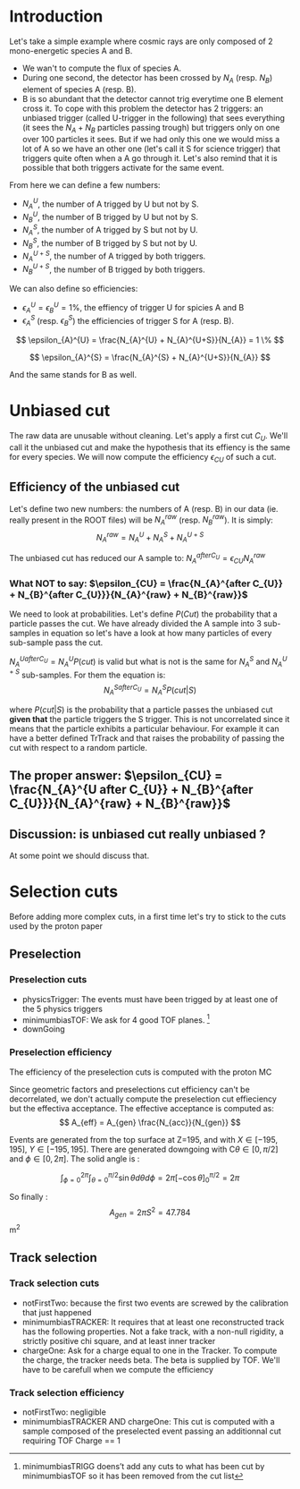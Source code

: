 * Introduction
Let's take a simple example where cosmic rays are only composed of 2 mono-energetic species A and B.
- We wan't to compute the flux of species A.
- During one second, the detector has been crossed by $N_{A}$ (resp. $N_{B}$) element of species A (resp. B).
- B is so abundant that the detector cannot trig everytime one B element cross it. To cope with this problem the detector has 2 triggers:
  an unbiased trigger (called U-trigger in the following) that sees everything (it sees the $N_{A}+N_{B}$ particles passing trough) but triggers only on one over 100 particles it sees. But if we had only this one we would miss a lot of A so we have an other one (let's call it S for science trigger) that triggers quite often when a A go through it. Let's also remind that it is possible that both triggers activate for the same event.

From here we can define a few numbers:
- $N_{A}^{U}$, the number of A trigged by U but not by S.
- $N_{B}^{U}$, the number of B trigged by U but not by S.
- $N_{A}^{S}$, the number of A trigged by S but not by U.
- $N_{B}^{S}$, the number of B trigged by S but not by U.
- $N_{A}^{U+S}$, the number of A trigged by both triggers.
- $N_{B}^{U+S}$, the number of B trigged by both triggers.

We can also define so efficiencies:
- $\epsilon_{A}^{U} = \epsilon_{B}^{U} = 1 \%$, the effiency of trigger U for spicies A and B
- $\epsilon_{A}^{S}$ (resp. $\epsilon_{B}^{S}$) the efficiencies of trigger S for A (resp. B).

\[
\epsilon_{A}^{U} = \frac{N_{A}^{U} + N_{A}^{U+S}}{N_{A}} = 1 \%
\]

\[
  \epsilon_{A}^{S} = \frac{N_{A}^{S} + N_{A}^{U+S}}{N_{A}}
\]

And the same stands for B as well.


* Unbiased cut
The raw data are unusable without cleaning. Let's apply a first cut $C_{U}$. We'll call it the unbiased cut and make the hypothesis that its effiency is the same for every species. We will now compute the efficiency $\epsilon_{CU}$ of such a cut.
** Efficiency of the unbiased cut
Let's define two new numbers: the numbers of A (resp. B) in our data (ie. really present in the ROOT files) will be $N_{A}^{raw}$ (resp. $N_{B}^{raw}$). It is simply:
\[
  \label{rawSample}
  N_{A}^{raw} = N_{A}^{U} + N_{A}^{S} + N_{A}^{U+S}
\]

The unbiased cut has reduced our A sample to:
$N_{A}^{after C_{U}} = \epsilon_{CU} N_{A}^{raw}$

*** What NOT to say: $\epsilon_{CU} = \frac{N_{A}^{after C_{U}} + N_{B}^{after C_{U}}}{N_{A}^{raw} + N_{B}^{raw}}$

We need to look at probabilities. Let's define $P(Cut)$ the probability that a particle passes the cut.
We have already divided the A sample into 3 sub-samples in equation \ref{rawSample} so let's have a look at how many particles of every sub-sample pass the cut.

$N_{A}^{U after C_{U}} = N_{A}^{U} P(cut)$ is valid but what is not is the same for $N_{A}^{S}$ and $N_{A}^{U+S}$ sub-samples.
For them the equation is:
\[
  N_{A}^{S after C_{U}} = N_{A}^{S} P(cut|S)
\]

where $P(cut|S)$ is the probability that a particle passes the unbiased cut \textbf{given that} the particle triggers the S trigger. This is not uncorrelated since it means that the particle exhibits a particular behaviour.
For example it can have a better defined TrTrack and that raises the probability of passing the cut with respect to a random particle.

** The proper answer: $\epsilon_{CU} = \frac{N_{A}^{U after C_{U}} + N_{B}^{after C_{U}}}{N_{A}^{raw} + N_{B}^{raw}}$

** Discussion: is unbiased cut really unbiased ?
At some point we should discuss that.


* Selection cuts
Before adding more complex cuts, in a first time let's try to stick to the cuts used by the proton paper
** Preselection
*** Preselection cuts
- physicsTrigger: The events must have been trigged by at least one of the 5 physics triggers
- minimumbiasTOF: We ask for 4 good TOF planes. 
  \footnote{minimumbiasTRIGG doens't add any cuts to what has been cut by minimumbiasTOF so it has been removed from the cut list}
- downGoing

*** Preselection efficiency
The efficiency of the preselection cuts is computed with the proton MC

Since geometric factors and preselections cut efficiency can't be decorrelated, we don't actually compute the preselection cut effieciency but the effectiva acceptance.
The effective acceptance is computed as:
\[
  A_{eff} = A_{gen} \frac{N_{acc}}{N_{gen}}
\]

Events are generated from the top surface at Z=195, and with $X \in [-195,195]$, $Y \in [-195,195]$.
There are generated downgoing with C$\theta \in [0,\pi/2]$ and $\phi \in [0, 2 \pi]$.
The solid angle is :

\[
  \int_{\phi = 0}^{2 \pi}   \int_{\theta = 0}^{\pi/2} \sin \theta d\theta d\phi = 2 \pi \left[ - \cos \theta \right]_{0}^{\pi/2} = 2 \pi
\]

So finally :
\[
A_{gen} = 2 \pi S^2 = 47.784  
\] m^2


** Track selection
*** Track selection cuts
- notFirstTwo: because the first two events are screwed by the calibration that just happened
- minimumbiasTRACKER:
  It requires that at least one reconstructed track has the following properties.
  Not a fake track, with a non-null rigidity, a strictly positive chi square, and at least inner tracker
- chargeOne:
  Ask for a charge equal to one in the Tracker. To compute the charge, the tracker needs beta. The beta is supplied by TOF.
  We'll have to be carefull when we compute the efficiency

*** Track selection efficiency
- notFirstTwo: negligible
- minimumbiasTRACKER AND chargeOne:
  This cut is computed with a sample composed of the preselected event passing an additionnal cut requiring TOF Charge == 1



